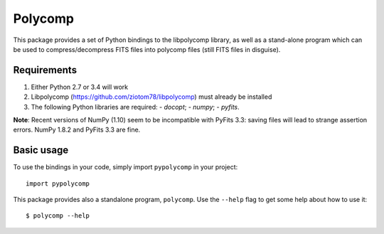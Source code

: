 ========
Polycomp
========

This package provides a set of Python bindings to the libpolycomp
library, as well as a stand-alone program which can be used to
compress/decompress FITS files into polycomp files (still FITS files
in disguise).

Requirements
------------

1. Either Python 2.7 or 3.4 will work

2. Libpolycomp (https://github.com/ziotom78/libpolycomp) must already
   be installed

3. The following Python libraries are required:
   - `docopt`;
   - `numpy`;
   - `pyfits`.

**Note**: Recent versions of NumPy (1.10) seem to be incompatible with PyFits
3.3: saving files will lead to strange assertion errors. NumPy 1.8.2 and PyFits
3.3 are fine.

Basic usage
-----------

To use the bindings in your code, simply import ``pypolycomp`` in your
project::

  import pypolycomp

This package provides also a standalone program, ``polycomp``. Use the
``--help`` flag to get some help about how to use it::

  $ polycomp --help
